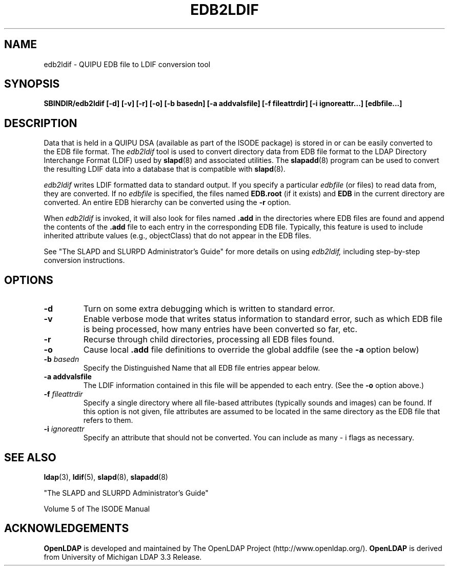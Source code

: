 .TH EDB2LDIF 8C "22 September 1998" "OpenLDAP LDVERSION"
.\" $OpenLDAP$
.\" Copyright 1998-1999 The OpenLDAP Foundation All Rights Reserved.
.\" Copying restrictions apply.  See COPYRIGHT/LICENSE.
.SH NAME
edb2ldif \- QUIPU EDB file to LDIF conversion tool
.SH SYNOPSIS
.B SBINDIR/edb2ldif
.B [\-d] [\-v] [\-r] [\-o] [\-b basedn]
.B [\-a addvalsfile] [\-f fileattrdir]
.B [\-i ignoreattr...] [edbfile...]
.B 
.SH DESCRIPTION
.LP
Data that is held in a QUIPU DSA (available as part of the ISODE package)
is stored in or can be easily converted to the EDB file format.  The
.I edb2ldif
tool is used to convert directory data from EDB file format to the
LDAP Directory Interchange Format (LDIF) used by
.BR slapd (8)
and associated utilities.  The
.BR slapadd (8)
program can be used to convert the resulting LDIF data into a database
that is compatible with
.BR slapd (8).
.LP
.I edb2ldif
writes LDIF formatted data to standard output.  If you specify a particular
.I edbfile
(or files) to read data from, they are converted.  If no
.I edbfile
is specified, the files named
.BR EDB.root
(if it exists) and
.BR EDB
in the current directory are converted. An entire EDB hierarchy
can be converted using the
.B \-r
option.
.LP
When
.I edb2ldif
is invoked, it will also look for files named
.BR .add
in the directories
where EDB files are found and append the contents of the
.BR .add
file to each entry in the corresponding EDB file. 
Typically, this feature is used to include inherited
attribute values (e.g., objectClass) that do not appear in the EDB files.
.LP
See "The SLAPD and SLURPD Administrator's Guide" for more details on
using
.I edb2ldif,
including step-by-step conversion instructions.
.SH OPTIONS
.TP
.B \-d
Turn on some extra debugging which is written to standard error.
.TP
.B \-v
Enable verbose mode that writes status information to standard error, such
as which EDB file is being processed, how many entries have been
converted so far, etc.
.TP
.B \-r
Recurse through child directories, processing all EDB files found.
.TP
.B \-o
Cause local
.B .add
file definitions to override the global addfile (see the
.B \-a
option below)
.TP
.BI \-b " basedn"
Specify the Distinguished Name that all EDB file entries appear below.
.TP
.B \-a " addvalsfile"
The LDIF information contained in this file will be appended to each entry.
(See the
.B \-o
option above.)
.TP
.BI \-f " fileattrdir"
Specify a single directory where all file-based attributes (typically sounds
and images) can be found.  If this option is not given, file attributes are
assumed to be located in the same directory as the EDB file that refers to
them.
.TP
.BI \-i " ignoreattr"
Specify an attribute that should not be converted.  You can include as many
\- i flags as necessary.
.SH "SEE ALSO"
.BR ldap (3),
.BR ldif (5),
.BR slapd (8),
.BR slapadd (8)
.LP
"The SLAPD and SLURPD Administrator's Guide"
.LP
Volume 5 of The ISODE Manual
.SH ACKNOWLEDGEMENTS
.B	OpenLDAP
is developed and maintained by The OpenLDAP Project (http://www.openldap.org/).
.B	OpenLDAP
is derived from University of Michigan LDAP 3.3 Release.  
